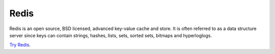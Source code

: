 Redis
=====

Redis is an open source, BSD licensed, advanced key-value cache and store. It is often referred to as a data structure server since keys can contain strings, hashes, lists, sets, sorted sets, bitmaps and hyperloglogs.

`Try Redis`_.

.. _Try Redis: http://try.redis.io/
